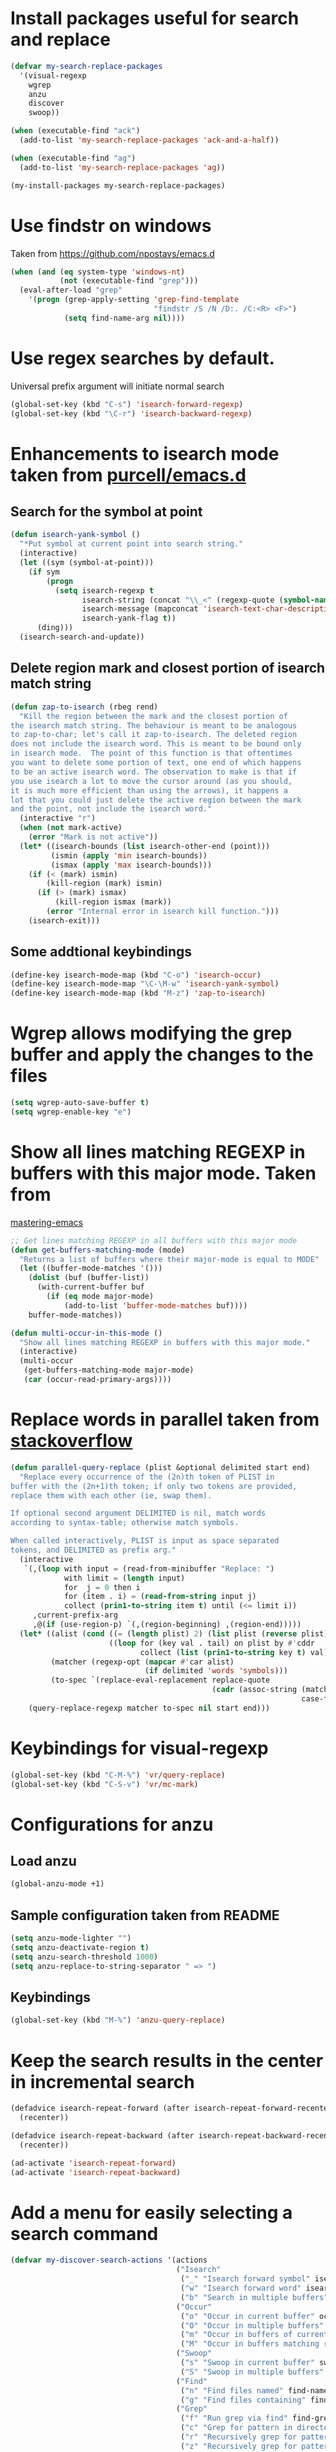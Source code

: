 * Install packages useful for search and replace
  #+begin_src emacs-lisp
    (defvar my-search-replace-packages
      '(visual-regexp
        wgrep
        anzu
        discover
        swoop))

    (when (executable-find "ack")
      (add-to-list 'my-search-replace-packages 'ack-and-a-half))

    (when (executable-find "ag")
      (add-to-list 'my-search-replace-packages 'ag))

    (my-install-packages my-search-replace-packages)
  #+end_src


* Use findstr on windows
  Taken from [[https://github.com/npostavs/emacs.d]]
  #+begin_src emacs-lisp
    (when (and (eq system-type 'windows-nt)
               (not (executable-find "grep")))
      (eval-after-load "grep"
        '(progn (grep-apply-setting 'grep-find-template
                                    "findstr /S /N /D:. /C:<R> <F>")
                (setq find-name-arg nil))))
  #+end_src


* Use regex searches by default.
  Universal prefix argument will initiate normal search
  #+begin_src emacs-lisp
    (global-set-key (kbd "C-s") 'isearch-forward-regexp)
    (global-set-key (kbd "\C-r") 'isearch-backward-regexp)
  #+end_src


* Enhancements to isearch mode taken from [[https://github.com/purcell/emacs.d/blob/master/init-isearch.el][purcell/emacs.d]]
** Search for the symbol at point
   #+begin_src emacs-lisp
     (defun isearch-yank-symbol ()
       "*Put symbol at current point into search string."
       (interactive)
       (let ((sym (symbol-at-point)))
         (if sym
             (progn
               (setq isearch-regexp t
                     isearch-string (concat "\\_<" (regexp-quote (symbol-name sym)) "\\_>")
                     isearch-message (mapconcat 'isearch-text-char-description isearch-string "")
                     isearch-yank-flag t))
           (ding)))
       (isearch-search-and-update))
   #+end_src

** Delete region mark and closest portion of isearch match string
   #+begin_src emacs-lisp
     (defun zap-to-isearch (rbeg rend)
       "Kill the region between the mark and the closest portion of
     the isearch match string. The behaviour is meant to be analogous
     to zap-to-char; let's call it zap-to-isearch. The deleted region
     does not include the isearch word. This is meant to be bound only
     in isearch mode.  The point of this function is that oftentimes
     you want to delete some portion of text, one end of which happens
     to be an active isearch word. The observation to make is that if
     you use isearch a lot to move the cursor around (as you should,
     it is much more efficient than using the arrows), it happens a
     lot that you could just delete the active region between the mark
     and the point, not include the isearch word."
       (interactive "r")
       (when (not mark-active)
         (error "Mark is not active"))
       (let* ((isearch-bounds (list isearch-other-end (point)))
              (ismin (apply 'min isearch-bounds))
              (ismax (apply 'max isearch-bounds)))
         (if (< (mark) ismin)
             (kill-region (mark) ismin)
           (if (> (mark) ismax)
               (kill-region ismax (mark))
             (error "Internal error in isearch kill function.")))
         (isearch-exit)))
   #+end_src

** Some addtional keybindings
   #+begin_src emacs-lisp
     (define-key isearch-mode-map (kbd "C-o") 'isearch-occur)
     (define-key isearch-mode-map "\C-\M-w" 'isearch-yank-symbol)
     (define-key isearch-mode-map (kbd "M-z") 'zap-to-isearch)
   #+end_src


* Wgrep allows modifying the grep buffer and apply the changes to the files
  #+begin_src emacs-lisp
    (setq wgrep-auto-save-buffer t)
    (setq wgrep-enable-key "e")
  #+end_src


* Show all lines matching REGEXP in buffers with this major mode. Taken from
  [[http://www.masteringemacs.org/articles/2011/07/20/searching-buffers-occur-mode/][mastering-emacs]]
  #+begin_src emacs-lisp
    ;; Get lines matching REGEXP in all buffers with this major mode
    (defun get-buffers-matching-mode (mode)
      "Returns a list of buffers where their major-mode is equal to MODE"
      (let ((buffer-mode-matches '()))
        (dolist (buf (buffer-list))
          (with-current-buffer buf
            (if (eq mode major-mode)
                (add-to-list 'buffer-mode-matches buf))))
        buffer-mode-matches))

    (defun multi-occur-in-this-mode ()
      "Show all lines matching REGEXP in buffers with this major mode."
      (interactive)
      (multi-occur
       (get-buffers-matching-mode major-mode)
       (car (occur-read-primary-args))))
  #+end_src


* Replace words in parallel taken from [[http://stackoverflow.com/questions/2588277/how-can-i-swap-or-replace-multiple-strings-in-code-at-the-same-time][stackoverflow]]
  #+begin_src emacs-lisp
    (defun parallel-query-replace (plist &optional delimited start end)
      "Replace every occurrence of the (2n)th token of PLIST in
    buffer with the (2n+1)th token; if only two tokens are provided,
    replace them with each other (ie, swap them).

    If optional second argument DELIMITED is nil, match words
    according to syntax-table; otherwise match symbols.

    When called interactively, PLIST is input as space separated
    tokens, and DELIMITED as prefix arg."
      (interactive
       `(,(loop with input = (read-from-minibuffer "Replace: ")
                with limit = (length input)
                for  j = 0 then i
                for (item . i) = (read-from-string input j)
                collect (prin1-to-string item t) until (<= limit i))
         ,current-prefix-arg
         ,@(if (use-region-p) `(,(region-beginning) ,(region-end)))))
      (let* ((alist (cond ((= (length plist) 2) (list plist (reverse plist)))
                          ((loop for (key val . tail) on plist by #'cddr
                                 collect (list (prin1-to-string key t) val)))))
             (matcher (regexp-opt (mapcar #'car alist)
                                  (if delimited 'words 'symbols)))
             (to-spec `(replace-eval-replacement replace-quote
                                                 (cadr (assoc-string (match-string 0) ',alist
                                                                     case-fold-search)))))
        (query-replace-regexp matcher to-spec nil start end)))
  #+end_src


* Keybindings for visual-regexp
  #+begin_src emacs-lisp
    (global-set-key (kbd "C-M-%") 'vr/query-replace)
    (global-set-key (kbd "C-S-v") 'vr/mc-mark)
  #+end_src


* Configurations for anzu
** Load anzu
   #+begin_src emacs-lisp
     (global-anzu-mode +1)
   #+end_src

** Sample configuration taken from README
   #+begin_src emacs-lisp
     (setq anzu-mode-lighter "")
     (setq anzu-deactivate-region t)
     (setq anzu-search-threshold 1000)
     (setq anzu-replace-to-string-separator " => ")
   #+end_src

** Keybindings
   #+begin_src emacs-lisp
     (global-set-key (kbd "M-%") 'anzu-query-replace)
   #+end_src


* Keep the search results in the center in incremental search
  #+begin_src emacs-lisp
    (defadvice isearch-repeat-forward (after isearch-repeat-forward-recenter activate)
      (recenter))

    (defadvice isearch-repeat-backward (after isearch-repeat-backward-recenter activate)
      (recenter))

    (ad-activate 'isearch-repeat-forward)
    (ad-activate 'isearch-repeat-backward)
  #+end_src


* Add a menu for easily selecting a search command
  #+begin_src emacs-lisp
    (defvar my-discover-search-actions '(actions
                                         ("Isearch"
                                          ("_" "Isearch forward symbol" isearch-forward-symbol)
                                          ("w" "Isearch forward word" isearch-forward-word)
                                          ("b" "Search in multiple buffers" multi-isearch-buffers))
                                         ("Occur"
                                          ("o" "Occur in current buffer" occur)
                                          ("O" "Occur in multiple buffers" multi-occur)
                                          ("m" "Occur in buffers of current major mode" multi-occur-in-this-mode)
                                          ("M" "Occur in buffers matching regexp" multi-occur-in-matching-buffers))
                                         ("Swoop"
                                          ("s" "Swoop in current buffer" swoop)
                                          ("S" "Swoop in multiple buffers" swoop-multi))
                                         ("Find"
                                          ("n" "Find files named" find-name-dired)
                                          ("g" "Find files containing" find-grep-dired))
                                         ("Grep"
                                          ("f" "Run grep via find" find-grep)
                                          ("c" "Grep for pattern in directory" lgrep)
                                          ("r" "Recursively grep for pattern in directory" rgrep)                       
                                          ("z" "Recursively grep for pattern in gzipped files" zrgrep))
                                         ("Projectile"
                                          ("pg" "Grep using projectile" projectile-grep)
                                          ("pa" "Ack using projectile" projectile-ack)
                                          ("ps" "Ack using projectile" projectile-ack))
                                         ("More"
                                          ("h" "Highlighters" makey-key-mode-popup-isearch-highlight))))

    (when (executable-find "ack")
      (add-to-list 'my-discover-search-actions '("Ack"
                                                 ("aa" "Ack pattern in directory" ack-and-a-half)
                                                 ("af" "Find file using ack" ack-and-a-half-find-file)) t))

    (when (executable-find "ag")
      (add-to-list 'my-discover-search-actions '("Ag"
                                                 ("As" "Search string in directory" ag)
                                                 ("Af" "Search string in files" ag-files)
                                                 ("Ad" "Recursively find file names matching pattern" ag-dired)
                                                 ("Ap" "Find string in project" ag-dired)) t))

    '(defvar my-discover-search-menu `(isearch
                                      (description "Isearch, occur and highlighting")
                                      (lisp-switches
                                       ("-cf" "Case should fold search" case-fold-search t nil))
                                      (lisp-arguments
                                       ("=l" "context lines to show (occur)"
                                        "list-matching-lines-default-context-lines"
                                        (lambda (dummy) (interactive) (read-number "Number of context lines to show: "))))
                                      ,my-discover-search-actions))

    (discover-add-context-menu
     :context-menu `(isearch
                     (description "Isearch, occur and highlighting")
                     (lisp-switches
                      ("-cf" "Case should fold search" case-fold-search t nil))
                     (lisp-arguments
                      ("=l" "context lines to show (occur)"
                       "list-matching-lines-default-context-lines"
                       (lambda (dummy) (interactive) (read-number "Number of context lines to show: "))))
                     ,my-discover-search-actions)
     :bind "M-s")
  #+end_src
